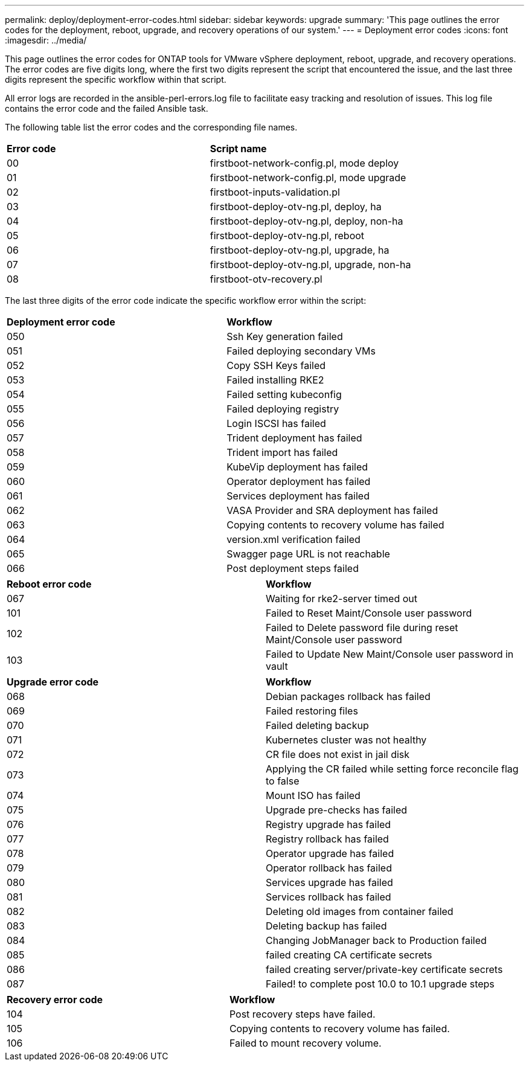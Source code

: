 ---
permalink: deploy/deployment-error-codes.html
sidebar: sidebar
keywords: upgrade
summary: 'This page outlines the error codes for the deployment, reboot, upgrade, and recovery operations of our system.'
---
= Deployment error codes
:icons: font
:imagesdir: ../media/

[.lead]
This page outlines the error codes for ONTAP tools for VMware vSphere deployment, reboot, upgrade, and recovery operations. 
The error codes are five digits long, where the first two digits represent the script that encountered the issue, and the last three digits represent the specific workflow within that script.

All error logs are recorded in the ansible-perl-errors.log file to facilitate easy tracking and resolution of issues. This log file contains the error code and the failed Ansible task. 

The following table list the error codes and the corresponding file names.

|===

|*Error code*| *Script name*
|00 |firstboot-network-config.pl, mode deploy
|01 |firstboot-network-config.pl, mode upgrade
|02 |firstboot-inputs-validation.pl
|03 |firstboot-deploy-otv-ng.pl, deploy, ha
|04 |firstboot-deploy-otv-ng.pl, deploy, non-ha
|05 |firstboot-deploy-otv-ng.pl, reboot
|06 |firstboot-deploy-otv-ng.pl, upgrade, ha
|07 |firstboot-deploy-otv-ng.pl, upgrade, non-ha
|08 |firstboot-otv-recovery.pl

|===

The last three digits of the error code indicate the specific workflow error within the script:

|===
|*Deployment error code*|*Workflow*
|050 |Ssh Key generation failed
|051
|Failed deploying secondary VMs
|052
|Copy SSH Keys failed
|053
|Failed installing RKE2
|054
|Failed setting kubeconfig
|055
|Failed deploying registry
|056
|Login ISCSI has failed
|057
|Trident deployment has failed
|058
|Trident import has failed
|059
|KubeVip deployment has failed
|060
|Operator deployment has failed
|061
|Services deployment has failed
|062
|VASA Provider and SRA deployment has failed
|063
|Copying contents to recovery volume has failed
|064
|version.xml verification failed
|065
|Swagger page URL is not reachable
|066
|Post deployment steps failed
|===

|===
|*Reboot error code*|*Workflow*
|067
|Waiting for rke2-server timed out
|101
|Failed to Reset Maint/Console user password
|102
|Failed to Delete password file during reset Maint/Console user password
|103
|Failed to Update New Maint/Console user password in vault
|===

|===
|*Upgrade error code* |*Workflow*
|068
|Debian packages rollback has failed
|069
|Failed restoring files
|070
|Failed deleting backup
|071
|Kubernetes cluster was not healthy
|072
|CR file does not exist in jail disk
|073
|Applying the CR failed while setting force reconcile flag to false
|074
|Mount ISO has failed
|075
|Upgrade pre-checks has failed
|076
|Registry upgrade has failed
|077
|Registry rollback has failed
|078
|Operator upgrade has failed
|079
|Operator rollback has failed
|080
|Services upgrade has failed
|081
|Services rollback has failed
|082
|Deleting old images from container failed
|083
|Deleting backup has failed
|084
|Changing JobManager back to Production failed
|085
|failed creating CA certificate secrets
|086
|failed creating server/private-key certificate secrets
|087
|Failed! to complete post 10.0 to 10.1 upgrade steps
|===

|===
|*Recovery error code* |*Workflow*
|104
|Post recovery steps have failed.
|105
|Copying contents to recovery volume has failed.
|106
|Failed to mount recovery volume.
|===